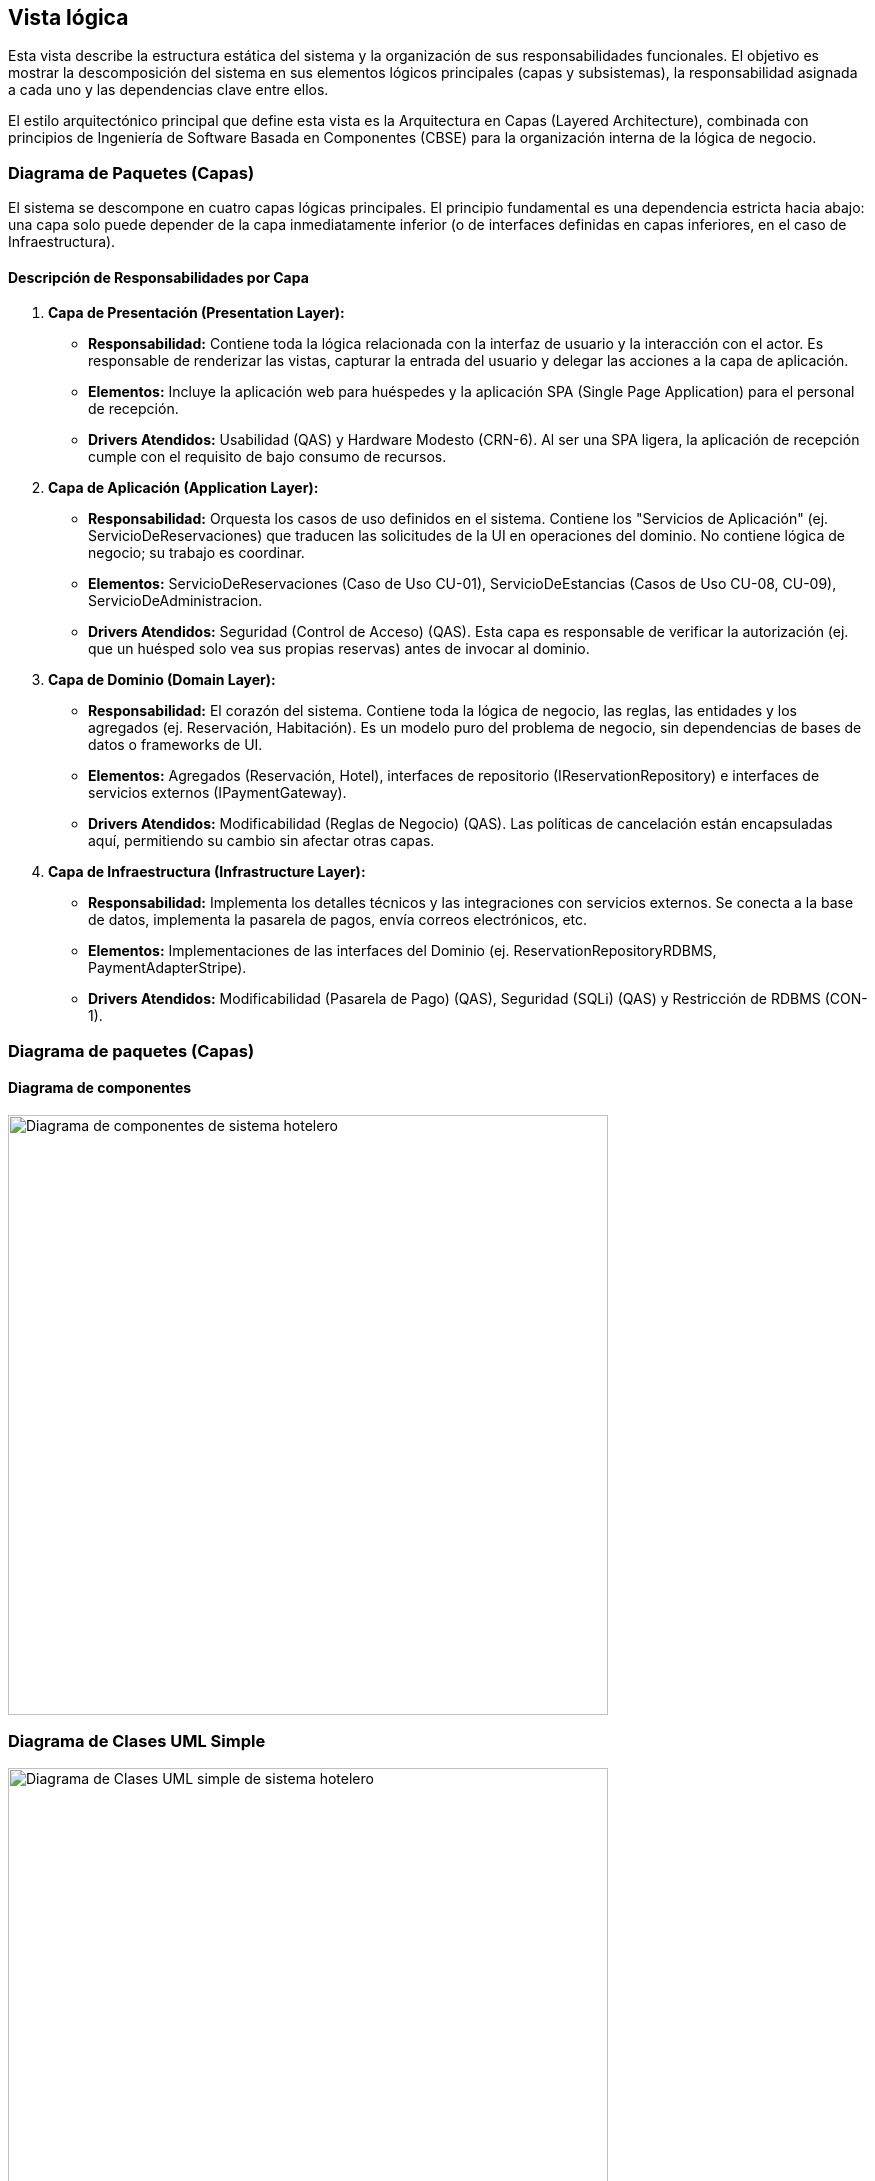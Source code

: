 
== Vista lógica
Esta vista describe la estructura estática del sistema y la organización de sus responsabilidades funcionales. El objetivo es mostrar la descomposición del sistema en sus elementos lógicos principales (capas y subsistemas), la responsabilidad asignada a cada uno y las dependencias clave entre ellos.

El estilo arquitectónico principal que define esta vista es la Arquitectura en Capas (Layered Architecture), combinada con principios de Ingeniería de Software Basada en Componentes (CBSE) para la organización interna de la lógica de negocio.

=== Diagrama de Paquetes (Capas)

El sistema se descompone en cuatro capas lógicas principales. El principio fundamental es una dependencia estricta hacia abajo: una capa solo puede depender de la capa inmediatamente inferior (o de interfaces definidas en capas inferiores, en el caso de Infraestructura).

==== Descripción de Responsabilidades por Capa

1.  *Capa de Presentación (Presentation Layer):*
    * *Responsabilidad:* Contiene toda la lógica relacionada con la interfaz de usuario y la interacción con el actor. Es responsable de renderizar las vistas, capturar la entrada del usuario y delegar las acciones a la capa de aplicación.
    * *Elementos:* Incluye la aplicación web para huéspedes y la aplicación SPA (Single Page Application) para el personal de recepción.
    * *Drivers Atendidos:* Usabilidad (QAS) y Hardware Modesto (CRN-6). Al ser una SPA ligera, la aplicación de recepción cumple con el requisito de bajo consumo de recursos.

2.  *Capa de Aplicación (Application Layer):*
    * *Responsabilidad:* Orquesta los casos de uso definidos en el sistema. Contiene los "Servicios de Aplicación" (ej. ServicioDeReservaciones) que traducen las solicitudes de la UI en operaciones del dominio. No contiene lógica de negocio; su trabajo es coordinar.
    * *Elementos:* ServicioDeReservaciones (Caso de Uso CU-01), ServicioDeEstancias (Casos de Uso CU-08, CU-09), ServicioDeAdministracion.
    * *Drivers Atendidos:* Seguridad (Control de Acceso) (QAS). Esta capa es responsable de verificar la autorización (ej. que un huésped solo vea sus propias reservas) antes de invocar al dominio.

3.  *Capa de Dominio (Domain Layer):*
    * *Responsabilidad:* El corazón del sistema. Contiene toda la lógica de negocio, las reglas, las entidades y los agregados (ej. Reservación, Habitación). Es un modelo puro del problema de negocio, sin dependencias de bases de datos o frameworks de UI.
    * *Elementos:* Agregados (Reservación, Hotel), interfaces de repositorio (IReservationRepository) e interfaces de servicios externos (IPaymentGateway).
    * *Drivers Atendidos:* Modificabilidad (Reglas de Negocio) (QAS). Las políticas de cancelación están encapsuladas aquí, permitiendo su cambio sin afectar otras capas.

4.  *Capa de Infraestructura (Infrastructure Layer):*
    * *Responsabilidad:* Implementa los detalles técnicos y las integraciones con servicios externos. Se conecta a la base de datos, implementa la pasarela de pagos, envía correos electrónicos, etc.
    * *Elementos:* Implementaciones de las interfaces del Dominio (ej. ReservationRepositoryRDBMS, PaymentAdapterStripe).
    * *Drivers Atendidos:* Modificabilidad (Pasarela de Pago) (QAS), Seguridad (SQLi) (QAS) y Restricción de RDBMS (CON-1).

[[context-view]]

=== Diagrama de paquetes (Capas)

==== Diagrama de componentes



image::Diagrama de Componentes.bmp[Diagrama de componentes de sistema hotelero, width=600, align=center]



=== Diagrama de Clases UML Simple



image::Diagrama de Clases UML Simple.bmp[Diagrama de Clases UML simple de sistema hotelero, width=600, align=center]